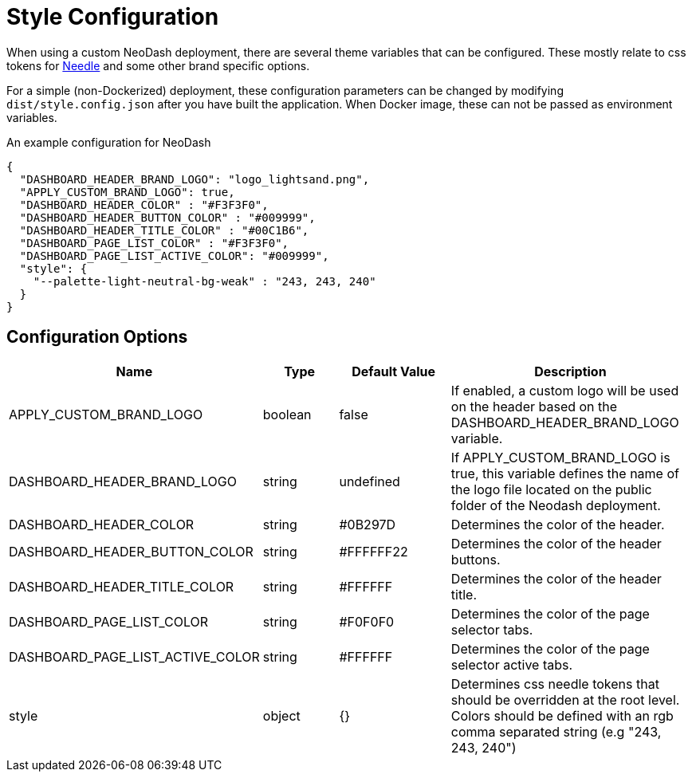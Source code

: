 = Style Configuration

When using a custom NeoDash deployment, there are several theme variables that
can be configured. These mostly relate to css tokens for
link:https://cdn.jsdelivr.net/npm/@neo4j-ndl/base@1.4.0/lib/tokens/css/tokens.css[Needle] and some other brand specific options.

For a simple (non-Dockerized) deployment, these configuration parameters
can be changed by modifying `dist/style.config.json` after you have built the
application. When Docker image, these can not be passed as environment
variables.

An example configuration for NeoDash

....
{
  "DASHBOARD_HEADER_BRAND_LOGO": "logo_lightsand.png",
  "APPLY_CUSTOM_BRAND_LOGO": true,
  "DASHBOARD_HEADER_COLOR" : "#F3F3F0",
  "DASHBOARD_HEADER_BUTTON_COLOR" : "#009999",
  "DASHBOARD_HEADER_TITLE_COLOR" : "#00C1B6",
  "DASHBOARD_PAGE_LIST_COLOR" : "#F3F3F0",
  "DASHBOARD_PAGE_LIST_ACTIVE_COLOR": "#009999",
  "style": {
    "--palette-light-neutral-bg-weak" : "243, 243, 240"
  }
}
....

== Configuration Options

[width="100%",cols="19%,17%,26%,38%",options="header",]
|===
|Name |Type |Default Value |Description
|APPLY_CUSTOM_BRAND_LOGO |boolean |false |If enabled, a custom logo will be used on the header based on the DASHBOARD_HEADER_BRAND_LOGO variable.

|DASHBOARD_HEADER_BRAND_LOGO |string |undefined |If APPLY_CUSTOM_BRAND_LOGO is true, this variable defines the name of the logo file located on the public folder of the Neodash deployment.

|DASHBOARD_HEADER_COLOR |string |#0B297D |Determines the color of the header.

|DASHBOARD_HEADER_BUTTON_COLOR |string |#FFFFFF22 |Determines the color of the header buttons.

|DASHBOARD_HEADER_TITLE_COLOR |string |#FFFFFF |Determines the color of the header title.

|DASHBOARD_PAGE_LIST_COLOR |string |#F0F0F0 |Determines the color of the page selector tabs.

|DASHBOARD_PAGE_LIST_ACTIVE_COLOR |string |#FFFFFF |Determines the color of the page selector active tabs.

|style |object |{} | Determines css needle tokens that should be overridden at the root level. Colors should be defined with an rgb comma separated string (e.g "243, 243, 240")


|===
